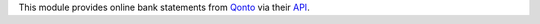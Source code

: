 This module provides online bank statements from `Qonto <https://qonto.com/>`_ via their `API <https://api-doc.qonto.com/>`_.
